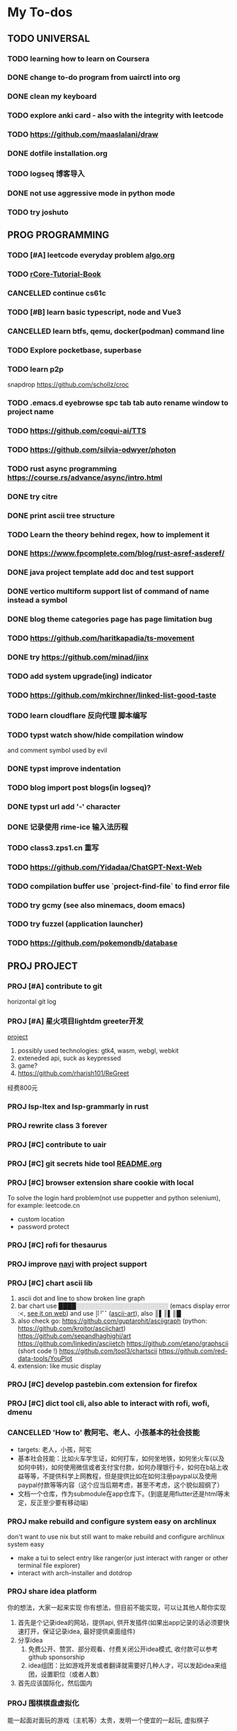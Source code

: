 #+STARTUP: show3levels

* My To-dos
** TODO UNIVERSAL
*** TODO learning how to learn on Coursera
*** DONE change to-do program from uairctl into org
CLOSED: [2023-01-18 Wed 09:25]
*** DONE clean my keyboard
CLOSED: [2023-01-18 Wed 09:25]
*** TODO explore anki card - also with the integrity with leetcode

*** TODO https://github.com/maaslalani/draw

*** DONE dotfile installation.org
CLOSED: [2023-02-01 Wed 20:23]

*** TODO logseq 博客导入

*** DONE not use aggressive mode in python mode
CLOSED: [2023-03-16 Thu 22:04]

*** TODO try joshuto
DEADLINE: <2023-05-27 Sat>



** PROG PROGRAMMING
*** TODO [#A] leetcode everyday problem [[file:algo.org][algo.org]]
*** TODO [[https://rcore-os.cn/rCore-Tutorial-Book-v3/index.html][rCore-Tutorial-Book]]
*** CANCELLED continue cs61c
CLOSED: [2023-02-23 Thu 15:22]
*** TODO [#B] learn basic typescript, node and Vue3

*** CANCELLED learn btfs, qemu, docker(podman) command line
CLOSED: [2023-03-01 Wed 10:33]

*** TODO Explore pocketbase, superbase
*** TODO learn p2p
snapdrop
https://github.com/schollz/croc

*** TODO .emacs.d eyebrowse spc tab tab auto rename window to project name

*** TODO https://github.com/coqui-ai/TTS

*** TODO https://github.com/silvia-odwyer/photon

*** TODO rust async programming https://course.rs/advance/async/intro.html

*** DONE try citre
CLOSED: [2023-03-08 Wed 23:02]

*** DONE print ascii tree structure
CLOSED: [2023-03-16 Thu 22:04]

*** TODO Learn the theory behind regex, how to implement it
*** DONE https://www.fpcomplete.com/blog/rust-asref-asderef/
CLOSED: [2023-03-21 Tue 21:44]
*** DONE java project template add doc and test support
CLOSED: [2023-03-18 Sat 17:57]
*** DONE vertico multiform support list of command of name instead a symbol
CLOSED: [2023-03-21 Tue 23:16]
*** DONE blog theme categories page has page limitation bug
CLOSED: [2023-03-28 Tue 21:37]
*** TODO https://github.com/haritkapadia/ts-movement
*** DONE try https://github.com/minad/jinx
CLOSED: [2023-03-28 Tue 21:36]
*** TODO add system upgrade(ing) indicator
*** TODO https://github.com/mkirchner/linked-list-good-taste
*** TODO learn cloudflare 反向代理 脚本编写
*** TODO typst watch show/hide compilation window
and comment symbol used by evil
*** DONE typst improve indentation
CLOSED: [2023-04-07 Fri 17:32]
*** TODO blog import post blogs(in logseq)?
*** DONE typst url add '-' character
CLOSED: [2023-04-07 Fri 17:32]
*** DONE 记录使用 rime-ice 输入法历程
CLOSED: [2023-04-07 Fri 17:32]
*** TODO class3.zps1.cn 重写
*** TODO https://github.com/Yidadaa/ChatGPT-Next-Web
*** TODO compilation buffer use `project-find-file` to find error file
*** TODO try gcmy (see also minemacs, doom emacs)
*** TODO try fuzzel (application launcher)
*** TODO https://github.com/pokemondb/database

** PROJ PROJECT
*** PROJ [#A] contribute to git
horizontal git log
*** PROJ [#A] 星火项目lightdm greeter开发
[[/home/zarkli/projects/rust/meow_greeter/README.org][project]]
1. possibly used technologies: gtk4, wasm, webgl, webkit
2. exteneded api, suck as keypressed
3. game?
4. https://github.com/rharish101/ReGreet
经费800元
*** PROJ lsp-ltex and lsp-grammarly in rust
*** PROJ rewrite class 3 forever
*** PROJ [#C] contribute to uair
*** PROJ [#C] git secrets hide tool [[file:~/projects/git_secret_havent_named_yet/README.org][README.org]]
*** PROJ [#C] browser extension share cookie with local
To solve the login hard problem(not use puppetter and python selenium), for example: leetcode.cn
- custom location
- password protect

*** PROJ [#C] rofi for thesaurus
*** PROJ improve [[https://github.com/denisidoro/navi][navi]] with project support
*** PROJ [#C] chart ascii lib
1. ascii dot and line to show broken line graph
2. bar chart use ████░░░░░░░░░░░░░░░░░░░░░ (emacs display error :<, [[https://github.com/Ziqi-Yang][see it on web]])
   and use ⡿⠋⠁([[https://www.twitchquotes.com/copypastas/ascii-art][ascii-art]]), also ║▌║▌║█
3. also check go: https://github.com/guptarohit/asciigraph (python: https://github.com/kroitor/asciichart)
   https://github.com/sepandhaghighi/art https://github.com/linkedin/asciietch
   https://github.com/etano/graphscii (short code !)
   https://github.com/tool3/chartscii
   https://github.com/red-data-tools/YouPlot
4. extension: like music display

*** PROJ [#C] develop pastebin.com extension for firefox
*** PROJ [#C] dict tool cli, also able to interact with rofi, wofi, dmenu
*** CANCELLED 'How to' 教阿宅、老人、小孩基本的社会技能
CLOSED: [2023-03-18 Sat 17:57]
- targets: 老人，小孩，阿宅
- 基本社会技能：比如火车学生证，如何打车，如何坐地铁，如何坐火车(以及如何中转)，如何使用微信或者支付宝付款，如何办理银行卡，如何在b站上收益等等，不提供科学上网教程，但是提供比如在如何注册paypal以及使用paypal付款等等内容（这个应当后期考虑，甚至不考虑，这个貌似超纲了）
- 文档一个仓库，作为submodule在app仓库下。(到底是用flutter还是html等未定，反正至少要有移动端)
*** PROJ make rebuild and configure system easy on archlinux
don't want to use nix but still want to make rebuild and configure archlinux system easy
- make a tui to select entry like ranger(or just interact with ranger or other terminal file explorer)
- interact with arch-installer and dotdrop
*** PROJ share idea platform
你的想法，大家一起来实现 你有想法，但目前不能实现，可以让其他人帮你实现
1. 首先是个记录idea的网站，提供api, 供开发插件(如果出app记录的话必须要快速打开，保证记录idea, 最好提供桌面组件)
2. 分享idea
   1. 免费公开、赞赏、部分观看、付费关闭公开idea模式, 收付款可以参考github sponsorship
   2. idea组团：比如游戏开发或者翻译就需要好几种人才，可以发起idea来组团，设置职位（或者人数）
3. 首先应该国际化，然后国内
*** PROJ 围棋棋盘虚拟化
能一起面对面玩的游戏（主机等）太贵，发明一个便宜的一起玩, 虚拟棋子
*** PROJ 每日前端分享, 脚本codepen以及其他平台自动生成打代码视频(或者每日ui分享)
*** PROJ bilibili 直播弹幕游戏 - 答题
1. 第一个答题的人获得积分
2. 答错题有扣分(或者扣生命，扣到0就一段时间不能答题)，通过刷礼物可以减少扣分
*** CANCELLED bilibili 视频自动化 搬运codepen 加上自动打代码效果
CLOSED: [2023-03-18 Sat 17:57]
html转视频 https://github.com/tnfe/FFCreator

*** PROJ [#C] 游戏解说ai
*** PROJ =dn= daytime and nighttime command executor
day and night according to
1. latitude and longitude
2. manual set time
only execute once at the time split or first run
*** PROJ a icon font collecting anime characters
注意申明版权信息（仅限个人，不得商用
*** PROJ browser extension for displaying grid view bookmarks and navigating with keyboard shortcut.
*** PROJ chatgpt / tts / speech synthesis assistant for linux system(macos and window already have).
*** PROJ rust crate.io categories according to tags             :rust:
some crates doesn't have tags :|
*** PROJ [#A] global project manager                                   :rust:
1. Efficient project manager for different languages
   - can init project with templates (support shell script / for cross plarform, define custom rules and utils)
   - support tags (use soft/hard link to make this possiable)
   - support categories
   - can be integrated into existing project by adding a file at project root
   - projects information (all project, single project)
   - quick navigation (can also choose to follow the link)
2. references:
   a) zoxide
*** PROJ chatgpt + 拍照搜题？
*** PROJ simulate https://arxiv.org/abs/2304.03442v1 (25 ai agents)
*** PROJ tree rust library that enables inline notation
DEADLINE: <2023-05-09 Tue>
references:
1. https://github.com/softprops/treeline



